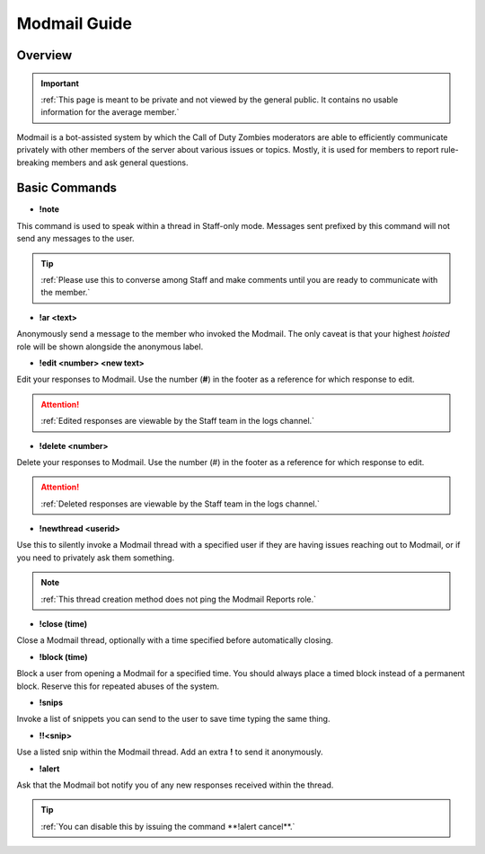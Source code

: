 =====
Modmail Guide
=====

.. _installation:

Overview
------------
.. important::
    :ref:`This page is meant to be private and not viewed by the general public. It contains no usable information for the average member.`

Modmail is a bot-assisted system by which the Call of Duty Zombies moderators are able to efficiently communicate privately with other members of the server about various issues or topics. 
Mostly, it is used for members to report rule-breaking members and ask general questions.

Basic Commands
------------

- **!note**

This command is used to speak within a thread in Staff-only mode. Messages sent prefixed by this command will not send any messages to the user.

.. tip::
    :ref:`Please use this to converse among Staff and make comments until you are ready to communicate with the member.`

- **!ar <text>**

Anonymously send a message to the member who invoked the Modmail. The only caveat is that your highest *hoisted* role will be shown alongside the anonymous label.

- **!edit <number> <new text>**

Edit your responses to Modmail. Use the number (**#**) in the footer as a reference for which response to edit.

.. attention::
    :ref:`Edited responses are viewable by the Staff team in the logs channel.`

- **!delete <number>**

Delete your responses to Modmail. Use the number (#) in the footer as a reference for which response to edit.

.. attention::
    :ref:`Deleted responses are viewable by the Staff team in the logs channel.`

- **!newthread <userid>**

Use this to silently invoke a Modmail thread with a specified user if they are having issues reaching out to Modmail, or if you need to privately ask them something.

.. note::
    :ref:`This thread creation method does not ping the Modmail Reports role.`

- **!close (time)**

Close a Modmail thread, optionally with a time specified before automatically closing.

- **!block (time)**

Block a user from opening a Modmail for a specified time. You should always place a timed block instead of a permanent block. Reserve this for repeated abuses of the system.

- **!snips**

Invoke a list of snippets you can send to the user to save time typing the same thing.

- **!!<snip>**

Use a listed snip within the Modmail thread. Add an extra **!** to send it anonymously.

- **!alert**

Ask that the Modmail bot notify you of any new responses received within the thread.

.. tip::
    :ref:`You can disable this by issuing the command **!alert cancel**.`
